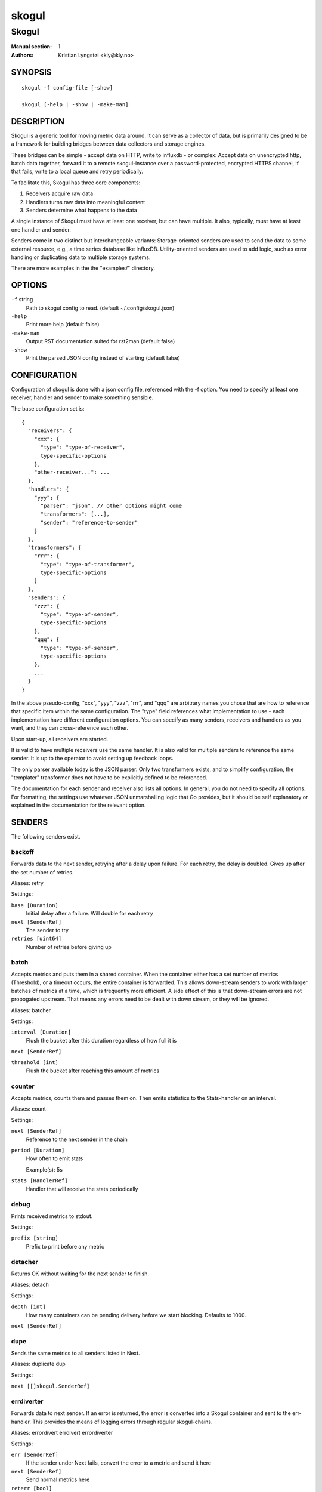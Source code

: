 
======
skogul
======

------
Skogul
------

:Manual section: 1
:Authors: Kristian Lyngstøl <kly@kly.no>

SYNOPSIS
========

::

	skogul -f config-file [-show]
	
	skogul [-help | -show | -make-man]

DESCRIPTION
===========

Skogul is a generic tool for moving metric data around. It can serve as a
collector of data, but is primarily designed to be a framework for building
bridges between data collectors and storage engines.

These bridges can be simple - accept data on HTTP, write to influxdb - or
complex: Accept data on unencrypted http, batch data together, forward it
to a remote skogul-instance over a password-protected, encrypted HTTPS
channel, if that fails, write to a local queue and retry periodically.

To facilitate this, Skogul has three core components:

1. Receivers acquire raw data
2. Handlers turns raw data into meaningful content
3. Senders determine what happens to the data

A single instance of Skogul must have at least one receiver, but can have
multiple. It also, typically, must have at least one handler and sender.

Senders come in two distinct but interchangeable variants: Storage-oriented
senders are used to send the data to some external resource, e.g., a time
series database like InfluxDB. Utility-oriented senders are used to add
logic, such as error handling or duplicating data to multiple storage
systems.

There are more examples in the the "examples/" directory.

OPTIONS
=======

``-f`` string
	Path to skogul config to read. (default ~/.config/skogul.json)

``-help``
	Print more help (default false)

``-make-man``
	Output RST documentation suited for rst2man (default false)

``-show``
	Print the parsed JSON config instead of starting (default false)


CONFIGURATION
=============

Configuration of skogul is done with a json config file, referenced with
the -f option. You need to specify at least one receiver, handler and
sender to make something sensible.

The base configuration set is::

  {
    "receivers": {
      "xxx": {
        "type": "type-of-receiver",
        type-specific-options
      },
      "other-receiver...": ...
    },
    "handlers": {
      "yyy": {
        "parser": "json", // other options might come
        "transformers": [...],
        "sender": "reference-to-sender"
      }
    },
    "transformers": {
      "rrr": {
        "type": "type-of-transformer",
        type-specific-options
      }
    },
    "senders": {
      "zzz": {
        "type": "type-of-sender",
        type-specific-options
      },
      "qqq": {
        "type": "type-of-sender",
        type-specific-options
      },
      ...
    }
  }

In the above pseudo-config, "xxx", "yyy", "zzz", "rrr", and "qqq" are
arbitrary names you chose that are how to reference that specific item
within the same configuration. The "type" field references what
implementation to use - each implementation have different configuration
options. You can specify as many senders, receivers and handlers as you
want, and they can cross-reference each other.

Upon start-up, all receivers are started.

It is valid to have multiple receivers use the same handler. It is also
valid for multiple senders to reference the same sender. It is up to the
operator to avoid setting up feedback loops.

The only parser available today is the JSON parser. Only two transformers
exists, and to simplify configuration, the "templater" transformer does
not have to be explicitly defined to be referenced.

The documentation for each sender and receiver also lists all options. In
general, you do not need to specify all options. For formatting, the settings
use whatever JSON unmarshalling logic that Go provides, but it should be self
explanatory or explained in the documentation for the relevant option.

SENDERS
=======

The following senders exist.

backoff
-------

Forwards data to the next sender, retrying after a delay upon failure. For each retry, the delay is doubled. Gives up after the set number of retries.

Aliases: retry 

Settings:

``base [Duration]``
	Initial delay after a failure. Will double for each retry

``next [SenderRef]``
	The sender to try

``retries [uint64]``
	Number of retries before giving up

batch
-----

Accepts metrics and puts them in a shared container. When the container either has a set number of metrics (Threshold), or a timeout occurs, the entire container is forwarded. This allows down-stream senders to work with larger batches of metrics at a time, which is frequently more efficient. A side effect of this is that down-stream errors are not propogated upstream. That means any errors need to be dealt with down stream, or they will be ignored.

Aliases: batcher 

Settings:

``interval [Duration]``
	Flush the bucket after this duration regardless of how full it is

``next [SenderRef]``
	

``threshold [int]``
	Flush the bucket after reaching this amount of metrics

counter
-------

Accepts metrics, counts them and passes them on. Then emits statistics to the Stats-handler on an interval.

Aliases: count 

Settings:

``next [SenderRef]``
	Reference to the next sender in the chain

``period [Duration]``
	How often to emit stats

	Example(s): 5s

``stats [HandlerRef]``
	Handler that will receive the stats periodically

debug
-----

Prints received metrics to stdout.

Settings:

``prefix [string]``
	Prefix to print before any metric

detacher
--------

Returns OK without waiting for the next sender to finish.

Aliases: detach 

Settings:

``depth [int]``
	How many containers can be pending delivery before we start blocking. Defaults to 1000.

``next [SenderRef]``
	

dupe
----

Sends the same metrics to all senders listed in Next.

Aliases: duplicate dup 

Settings:

``next [[]skogul.SenderRef]``
	

errdiverter
-----------

Forwards data to next sender. If an error is returned, the error is converted into a Skogul container and sent to the err-handler. This provides the means of logging errors through regular skogul-chains.

Aliases: errordivert errdivert errordiverter 

Settings:

``err [SenderRef]``
	If the sender under Next fails, convert the error to a metric and send it here

``next [SenderRef]``
	Send normal metrics here

``reterr [bool]``
	If true, the original error from Next will be returned, if false, both Next AND Err has to fail for Send to return an error.

fallback
--------

Tries the senders provided in Next, in order. E.g.: if the first responds OK, the second will never get data. Useful for diverting traffic to alternate paths upon failure.

Settings:

``next [[]skogul.SenderRef]``
	

fanout
------

Fanout to a fixed number of threads before passing data on. This is rarely needed, as receivers should do this.

Settings:

``next [SenderRef]``
	

``workers [int]``
	Number of worker threads in use. To _fan_in_ you can set this to 1.

forwardfail
-----------

Forwards metrics, but always returns failure. Useful in complex failure handling involving e.g. fallback sender, where it might be used to write log or stats on failure while still propogating a failure upward.

Settings:

``next [SenderRef]``
	

http
----

Sends Skogul-formatted JSON-data to a HTTP endpoint (e.g.: an other Skogul instance?). Highly useful in scenarios with multiple data collection methods spread over several servers.

Aliases: https 

Settings:

``insecure [bool]``
	Disable TLS certificate validation.

``timeout [Duration]``
	HTTP timeout.

``url [string]``
	Fully qualified URL to send data to.

	Example(s): http://localhost:6081/ https://user:password@[::1]:6082/

influx
------

Send to a InfluxDB HTTP endpoint.

Aliases: influxdb 

Settings:

``measurement [string]``
	Measurement name to write to.

``timeout [Duration]``
	HTTP timeout

``url [string]``
	URL to InfluxDB API. Must include write end-point and database to write to.

	Example(s): http://[::1]:8086/write?db=foo

log
---

Logs a message, mainly useful for enriching debug information in conjunction with, for example, dupe and debug.

Settings:

``message [string]``
	

mnr
---

Sends M&R line format to a TCP endpoint.

Aliases: m&r 

Settings:

``address [string]``
	

``defaultgroup [string]``
	

mqtt
----

Publishes received metrics to an MQTT broker/topic.

Settings:

``address [string]``
	

null
----

Discards all data. Mainly useful for testing.

sleep
-----

Injects a random delay before passing data on. Mainly for testing.

Settings:

``base [Duration]``
	The baseline - or minimum - delay

``maxdelay [Duration]``
	The maximum delay we will suffer

``next [SenderRef]``
	

``verbose [bool]``
	If set to true, will log delay durations

sql
---

Execute a SQL query for each received metric, using a template. Any query can be run, and if multiple metrics are present in the same container, they are all executed in a single transaction, which means the batch-sender will greatly increase performance. Supported engines are MySQL/MariaDB and Postgres.

Settings:

``connstr [string]``
	Connection string to use for database. Slight variations between database engines. For MySQL typically user:password@host/database.

	Example(s): mysql: 'root:lol@/mydb' postgres: 'user=pqgotest dbname=pqgotest sslmode=verify-full'

``driver [string]``
	Database driver/system. Currently suported: mysql and postgres.

``query [string]``
	Query run for each metric. ${timestamp.timestamp} is expanded to the actual metric timestamp. ${metadata.KEY} will be expanded to the metadata with key name "KEY", other ${foo} will be expanded to data[foo]. Note that this is sensibly escaped, so while it might seem like it is vulnerable to SQL injection, it should be safe.

	Example(s): INSERT INTO test VALUES(${timestamp.timestamp},${hei},${metadata.key1})

test
----

Used for internal testing. Basically just discards data but provides an internal counter of received data


RECEIVERS
=========

The following receivers exist.

fifo
----

Reads continuously from a file. Can technically read from any file, but since it will re-open and re-read the file upon EOF, it is best suited for reading a fifo. Assumes one collection per line.

Settings:

``file [string]``
	

``handler [HandlerRef]``
	

file
----

Reads from a file, then stops. Assumes one collection per line.

Settings:

``file [string]``
	

``handler [HandlerRef]``
	

http
----

Listen for metrics on HTTP or HTTPS. Optionally requiring authentication. Each request received is passed to the handler.

Aliases: https 

Settings:

``address [string]``
	Address to listen to.

	Example(s): [::1]:80 [2001:db8::1]:443

``certfile [string]``
	Path to certificate file for TLS. If left blank, un-encrypted HTTP is used.

``handlers [map[string]*skogul.HandlerRef]``
	Paths to handlers. Need at least one.

	Example(s): {"/": "someHandler" }

``keyfile [string]``
	Path to key file for TLS.

``password [string]``
	Password for basic authentication.

``username [string]``
	Username for basic authentication. No authentication is required if left blank.

log
---

Log attaches to the internal logging of Skogul and diverts log messages.

Settings:

``echo [bool]``
	Logs are also echoed to stdout.

``handler [HandlerRef]``
	Reference to a handler where the data is sent.

mqtt
----

Listen for Skogul-formatted JSON on a MQTT endpoint

Settings:

``address [string]``
	

``handler [*skogul.HandlerRef]``
	

``password [string]``
	

``username [string]``
	

stdin
-----

Reads from standard input, one collection per line, allowing you to pipe collections to Skogul on a command line or similar.

Settings:

``handler [HandlerRef]``
	

tcp
---

Listen for Skogul-formatted JSON on a tcp socket, reading one collection per line.

Settings:

``address [string]``
	

``handler [HandlerRef]``
	

test
----

Generate dummy-data. Useful for testing, including in combination with the http sender to send dummy-data to an other skogul instance.

Settings:

``delay [Duration]``
	Sleep time between each metric is generated, if any.

``handler [HandlerRef]``
	Reference to a handler where the data is sent

``metrics [int64]``
	Number of metrics in each container

``threads [int]``
	Threads to spawn

``values [int64]``
	Number of unique values for each metric



TRANSFORMERS
============

Transformers are the only tools that can actively modify a metric. See the
"HANDLERS" section for more discussion. Note that the "templater" transformer
does not need to be defined - if a handler lists "templater", one will be
created behind the scenes. The available transformers are:

metadata
--------

Enforces custom-rules on metadata of metrics.

Settings:

``ban [[]string]``
	Fail if any of these fields are present

``remove [[]string]``
	Remove these metadata fields.

``require [[]string]``
	Require the pressence of these fields.

``set [map[string]interface {}]``
	Set metadata fields to specific values.

templater
---------

Executes metric templating. See separate documentationf or how skogul templating works.

Aliases: templating template 


HANDLERS
========

There is only one type of handler. It accepts three arguments: A parser to
parse data, a list of optional transformers, and the first sender that will
receive the parsed container(s).

Currently the only valid parser is "json" and only two transformers exist.
The "templating" transformer does not need to be explicitly defined to be
referenced, since it has no settings.

JSON parsing
------------

If the "json" parser is used (Currently the only one available), data sent
to Skogul will be parsed to fit the internal data model of Skogul. The JSON
representation is roughly thus::

  {
    "template": { 
      "timestamp": "iso8601-time",
      "metadata": { 
        "key": value, 
        ...
      },
      "data": {
        "key": value,
        ...
      }
    },
    "metrics": [
      {
        "timestamp": "iso8601-time",
        "metadata": { 
          "key": value, 
          ...
        },
        "data": {
          "key": value,
          ...
        }
      },
      { ...}
    ]
  }

The "template" is optional, see the "Templater"-documentation above for an
in-depth description.

The primary difference between metadata and data is searchability,
and it will depend on storage engines. Typically this means the name
of a server is metadata, but the load average is data. Skogul itself
does not much care.

Templating
----------

The templating-transformer is useful for adding identical fields to all
metrics in a collection. If a template is provided, and the
templater-transformer is applied, all metrics are initialized with whatever
value the template came with.

This is inteded for when you are sending multiple metrics that share
certain attributes, e.g, they are all from the same machine and all
collected at the same time. Or they are all from the same data center
or region.

Templates are shallow. If your metric has nested fields, they will not
be merged with what the template provides. For example::

   {
     "template": {
       "timestamp": "2019-09-27T15:42:00Z",
       "metadata": {
         "site": "naboo",
         "machine": {
           "os": "Debian"
         }
       }
     },
     "metrics": [
       {
         "metadata": {
           "machine": {
             "hostname": "r2d2"
           }
         },
         "data": {
           "something": "blah"
         }
       },
       {
         "metadata": {
           "machine": {
             "hostname": "c3po"
           }
         },
         "data": {
           "something": "duck"
         }
       }
     ]
   }

Here, the template provides three items: a timestamp, the "site" field and
the "machine" field of metadata. Once transformed, the result will be::

   {
     "metrics": [
       {
         "timestamp": "2019-09-27T15:42:00Z",
         "metadata": {
           "site": "naboo",
           "machine": {
             "hostname": "r2d2"
           }
         },
         "data": {
           "something": "blah"
         }
       },
       {
         "timestamp": "2019-09-27T15:42:00Z",
         "metadata": {
           "site": "naboo",
           "machine": {
             "hostname": "c3po"
           }
         },
         "data": {
           "something": "duck"
         }
       }
     ]
   }

Since each metric also provided a "machine"-field, it overwrote the value
from the template, even if there were no overlapping fields.


EXAMPLES
========

A minimalistic example that accepts data on HTTP and prints it to standard
output::

  { 
    "receivers": { 
      "api": { 
        "type": "http", 
        "address": ":8080", 
        "handlers": { "/": "myhandler" }
      }
    },
    "handlers": {
      "myhandler": {
        "parser": "json", 
        "transformers": ["templater"], 
        "sender": "mysender"
      }
    },
    "senders": {
      "mysender": {
        "type": "debug"
      }
    }
  }

The following specifies an insecure HTTP-based receiver that will wait up
to 5 seconds or 1000 metrics before writing data to InfluxDB::

  {
    "receivers": {
      "api": {
        "type": "http",
        "address": "[::1]:8080",
        "handlers": {
          "/": "jsontemplating"
        }
      }
    },
    "handlers": {
      "jsontemplating": {
        "parser": "json",
        "transformers": [ "templater" ],
        "sender": "batch"
      }
    },
    "senders": {
      "batch": {
        "type": "batch",
        "interval": "5s",
        "threshold": 1000,
        "next": "influx"
      },
      "influx": {
        "type": "influx",
        "URL": "http://[::1]:8086/write?db=testdb",
        "measurement": "demo",
        "Timeout": "10s"
      }
    }
  }

To add a metadata field to signal where data came from before passing it on
to a central instance::

  {
    "receivers": {
      "local": {
        "type": "http",
        "address": "[::1]:8080",
        "handlers": {
          "/": "jsontemplating"
        }
      }
    },
    "transformers": {
      "origin": {
        "type": "metadata",
        "set": {
          "dc": "bergen1",
          "collector": "serverX"
        }
      }
    },
    "handlers": {
      "jsontemplating": {
        "parser": "json",
        "transformers": [ "templater","metadata" ],
        "sender": "batch"
      }
    },
    "senders": {
      "batch": {
        "type": "batch",
        "interval": "5s",
        "threshold": 1000,
        "next": "central"
      },
      "central": {
        "type": "http",
        "url": "https://bergen1X:hunter2@central-skogul.example.com/",
        "Timeout": "10s"
      }
    }
  }

More examples are provided in the examples/ directory of the Skogul source
package.

SEE ALSO
========

https://github.com/KristianLyng/skogul

BUGS
====

Configuration parsing doesn't provide very helpful errors, and silently
ignores keys/variables that are not used in a specific context.

Workaround: Use the "-show" option to display the parsed configuration.

COPYRIGHT
=========

This document is licensed under the same license as Skogul itself, which
happens to be GPLv2 (or later). See LICENSE for details.

* Copyright (c) 2019 - Telenor Norge AS

